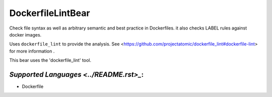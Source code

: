 **DockerfileLintBear**
======================

Check file syntax as well as arbitrary semantic and best practice
in Dockerfiles. it also checks LABEL rules against docker images.

Uses ``dockerfile_lint`` to provide the analysis.
See <https://github.com/projectatomic/dockerfile_lint#dockerfile-lint> for
more information .

This bear uses the 'dockerfile_lint' tool.

`Supported Languages <../README.rst>_`:
-----

* Dockerfile


